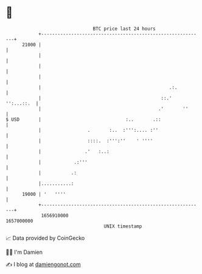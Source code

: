 * 👋

#+begin_example
                                   BTC price last 24 hours                    
               +------------------------------------------------------------+ 
         21000 |                                                            | 
               |                                                            | 
               |                                                            | 
               |                                                            | 
               |                                               .:.          | 
               |                                            ::.' '':...::.  | 
               |                                           .'       ''      | 
   $ USD       |                               :..       .::                | 
               |                 .       :..  :''':.... :''                 | 
               |                 ::::.  :''':''    ' ''''                   | 
               |                .'   :..:                                   | 
               |            .:'''                                           | 
               |           .:                                               | 
               |...........:                                                | 
         19000 | '   ''''                                                   | 
               +------------------------------------------------------------+ 
                1656910000                                        1657000000  
                                       UNIX timestamp                         
#+end_example
📈 Data provided by CoinGecko

🧑‍💻 I'm Damien

✍️ I blog at [[https://www.damiengonot.com][damiengonot.com]]
